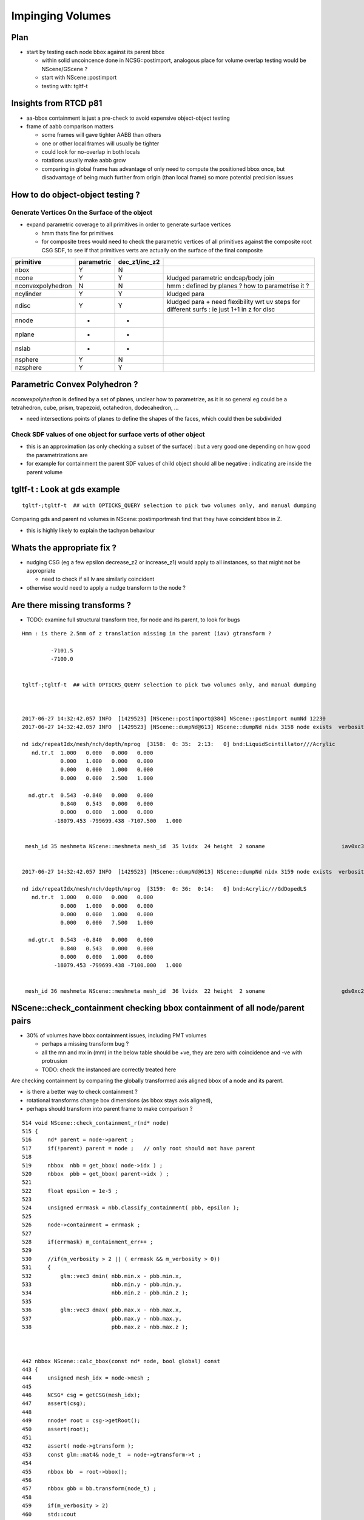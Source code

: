 Impinging Volumes
=====================


Plan
-------


* start by testing each node bbox against its parent bbox 

  * within solid uncoincence done in NCSG::postimport, analogous
    place for volume overlap testing would be NScene/GScene ? 

  * start with NScene::postimport

  * testing with: tgltf-t 
  

Insights from RTCD p81
-------------------------

* aa-bbox containment is just a pre-check to avoid expensive object-object testing 

* frame of aabb comparison matters


  * some frames will gave tighter AABB than others
  * one or other local frames will usually be tighter
  * could look for no-overlap in both locals

  * rotations usually make aabb grow

  * comparing in global frame has advantage of only need to compute the positioned bbox
    once, but disadvantage of being much further from origin (than local frame) so 
    more potential precision issues


How to do object-object testing ?
-------------------------------------

Generate Vertices On the Surface of the object
~~~~~~~~~~~~~~~~~~~~~~~~~~~~~~~~~~~~~~~~~~~~~~~~~~

* expand parametric coverage to all primitives in order to generate surface vertices 

  * hmm thats fine for primitives 

  * for composite trees would need to check the parametric vertices of all primitives 
    against the composite root CSG SDF, to see if that primitives verts are actually
    on the surface of the final composite 


===================   =============  ================  =================
primitive              parametric     dec_z1/inc_z2 
===================   =============  ================  ================= 
nbox                    Y              N
ncone                   Y              Y                 kludged parametric endcap/body join
nconvexpolyhedron       N              N                 hmm : defined by planes ? how to parametrise it ?
ncylinder               Y              Y                 kludged para 
ndisc                   Y              Y                 kludged para + need flexibility wrt uv steps for different surfs : ie just 1+1 in z for disc
nnode                   -              -
nplane                  -              -
nslab                   -              -
nsphere                 Y              N
nzsphere                Y              Y
===================   =============  ================  ================= 



Parametric Convex Polyhedron ?
---------------------------------

*nconvexpolyhedron* is defined by a set of planes, 
unclear how to parametrize, as it is so general 
eg could be a tetrahedron, cube, prism, trapezoid, octahedron, dodecahedron, ...

* need intersections points of planes to define the shapes of the faces, 
  which could then be subdivided





Check SDF values of one object for surface verts of other object 
~~~~~~~~~~~~~~~~~~~~~~~~~~~~~~~~~~~~~~~~~~~~~~~~~~~~~~~~~~~~~~~~~

* this is an approximation (as only checking a subset of the surface) : 
  but a very good one depending on how good the parametrizations are 

* for example for containment the parent SDF values of child object should
  all be negative : indicating are inside the parent volume 




tgltf-t : Look at gds example
----------------------------------

::

    tgltf-;tgltf-t  ## with OPTICKS_QUERY selection to pick two volumes only, and manual dumping


Comparing gds and parent nd volumes in NScene::postimportmesh find that they have coincident bbox in Z.

* this is highly likely to explain the tachyon behaviour


Whats the appropriate fix ?
----------------------------

* nudging CSG (eg a few epsilon decrease_z2 or increase_z1) 
  would apply to all instances, so that might not be appropriate 

  * need to check if all lv are similarly coincident

* otherwise would need to apply a nudge transform to the node ? 


Are there missing transforms ?
----------------------------------

* TODO: examine full structural transform tree, for node and its parent, to look for bugs

::

    Hmm : is there 2.5mm of z translation missing in the parent (iav) gtransform ?

             -7101.5
             -7100.0


    tgltf-;tgltf-t  ## with OPTICKS_QUERY selection to pick two volumes only, and manual dumping



    2017-06-27 14:32:42.057 INFO  [1429523] [NScene::postimport@384] NScene::postimport numNd 12230
    2017-06-27 14:32:42.057 INFO  [1429523] [NScene::dumpNd@613] NScene::dumpNd nidx 3158 node exists  verbosity 1

    nd idx/repeatIdx/mesh/nch/depth/nprog  [3158:  0: 35:  2:13:   0] bnd:LiquidScintillator///Acrylic   
       nd.tr.t  1.000   0.000   0.000   0.000 
                0.000   1.000   0.000   0.000 
                0.000   0.000   1.000   0.000 
                0.000   0.000   2.500   1.000 

      nd.gtr.t  0.543  -0.840   0.000   0.000 
                0.840   0.543   0.000   0.000 
                0.000   0.000   1.000   0.000 
              -18079.453 -799699.438 -7107.500   1.000 


     mesh_id 35 meshmeta NScene::meshmeta mesh_id  35 lvidx  24 height  2 soname                        iav0xc346f90 lvname      /dd/Geometry/AD/lvIAV0xc404ee8


    2017-06-27 14:32:42.057 INFO  [1429523] [NScene::dumpNd@613] NScene::dumpNd nidx 3159 node exists  verbosity 1

    nd idx/repeatIdx/mesh/nch/depth/nprog  [3159:  0: 36:  0:14:   0] bnd:Acrylic///GdDopedLS   
       nd.tr.t  1.000   0.000   0.000   0.000 
                0.000   1.000   0.000   0.000 
                0.000   0.000   1.000   0.000 
                0.000   0.000   7.500   1.000 

      nd.gtr.t  0.543  -0.840   0.000   0.000 
                0.840   0.543   0.000   0.000 
                0.000   0.000   1.000   0.000 
              -18079.453 -799699.438 -7100.000   1.000 


     mesh_id 36 meshmeta NScene::meshmeta mesh_id  36 lvidx  22 height  2 soname                        gds0xc28d3f0 lvname      /dd/Geometry/AD/lvGDS0xbf6cbb8




NScene::check_containment checking bbox containment of all node/parent pairs
----------------------------------------------------------------------------------

* 30% of volumes have bbox containment issues, including PMT volumes

  * perhaps a missing transform bug ? 
  * all the mn and mx in (mm) in the below table 
    should be +ve, they are zero with coincidence and -ve with protrusion  
  * TODO: check the instanced are correctly treated here


Are checking containment by comparing the globally transformed axis aligned bbox 
of a node and its parent.

* is there a better way to check containment ? 
* rotational transforms change box dimensions (as bbox stays axis aligned), 
* perhaps should transform into parent frame to make comparison ?


::

     514 void NScene::check_containment_r(nd* node)
     515 {
     516     nd* parent = node->parent ;
     517     if(!parent) parent = node ;   // only root should not have parent
     518 
     519     nbbox  nbb = get_bbox( node->idx ) ;
     520     nbbox  pbb = get_bbox( parent->idx ) ;
     521 
     522     float epsilon = 1e-5 ;
     523 
     524     unsigned errmask = nbb.classify_containment( pbb, epsilon );
     525 
     526     node->containment = errmask ;
     527 
     528     if(errmask) m_containment_err++ ;
     529 
     530     //if(m_verbosity > 2 || ( errmask && m_verbosity > 0))
     531     {
     532         glm::vec3 dmin( nbb.min.x - pbb.min.x,
     533                         nbb.min.y - pbb.min.y,
     534                         nbb.min.z - pbb.min.z );
     535 
     536         glm::vec3 dmax( pbb.max.x - nbb.max.x,
     537                         pbb.max.y - nbb.max.y,
     538                         pbb.max.z - nbb.max.z );



     442 nbbox NScene::calc_bbox(const nd* node, bool global) const
     443 {
     444     unsigned mesh_idx = node->mesh ;
     445 
     446     NCSG* csg = getCSG(mesh_idx);
     447     assert(csg);
     448 
     449     nnode* root = csg->getRoot();
     450     assert(root);
     451 
     452     assert( node->gtransform );
     453     const glm::mat4& node_t  = node->gtransform->t ;
     454 
     455     nbbox bb  = root->bbox();
     456 
     457     nbbox gbb = bb.transform(node_t) ;
     458 
     459     if(m_verbosity > 2)
     460     std::cout
     461         << " get_bbox "
     462         << " verbosity " << m_verbosity
     463         << " mesh_idx "  << mesh_idx
     464         << " root "  << root->tag()
     465         << std::endl
     466         << gpresent("node_t", node_t)
     467         << std::endl
     468         << " bb  " <<  bb.desc() << std::endl
     469         << " gbb " <<  gbb.desc() << std::endl
     470         ;
     471 
     472     return global ? gbb : bb ;
     473 }



::

    2017-06-27 20:45:11.089 INFO  [1538289] [NScene::postimportmesh@420] NScene::postimportmesh numNd 12230 dbgnode 3159 verbosity 1
    2017-06-27 20:45:11.116 INFO  [1538289] [NScene::check_containment@498] NScene::check_containment verbosity 1
    NSc::ccr n      0 p      0 mn(n-p) (      0.000     0.000     0.000) mx(p-n) (      0.000     0.000     0.000) pv                            top err XMIN_CO YMIN_CO ZMIN_CO XMAX_CO YMAX_CO ZMAX_CO 
    NSc::ccr n      1 p      0 mn(n-p) ( 2348910.2501563320.1252372890.000) mx(p-n) ( 2381950.2503167540.0002377110.000) pv               db-rock0xc15d358 err 
    NSc::ccr n      2 p      1 mn(n-p) (  20001.729  7258.312 25000.000) mx(p-n) (  12644.018 16790.562 10000.000) pv lvNearSiteRock#pvNearHallTop0x err 
    NSc::ccr n      3 p      2 mn(n-p) (   6024.635 17878.750     0.000) mx(p-n) (  13382.347  8346.500 14956.000) pv lvNearHallTop#pvNearTopCover0x err ZMIN_CO 
    NSc::ccr n      4 p      2 mn(n-p) (  17966.039 28909.250  2754.903) mx(p-n) (  15508.528 13171.500 12167.097) pv lvNearHallTop#pvNearTeleRpc#pv err 
    NSc::ccr n      5 p      4 mn(n-p) (     55.189    38.312     1.500) mx(p-n) (     52.945    60.562     1.500) pv    lvRPCMod#pvRPCFoam0xbf1a820 err 
    NSc::ccr n      6 p      5 mn(n-p) (      6.899     6.875    20.500) mx(p-n) (      6.899     6.875    48.500) pv lvRPCFoam#pvBarCham14Array#pvB err 
    NSc::ccr n      7 p      6 mn(n-p) (     13.797    13.812     2.000) mx(p-n) (     13.797    13.812     2.000) pv lvRPCBarCham14#pvRPCGasgap140x err 
    NSc::ccr n      8 p      7 mn(n-p) (    973.189     0.000     0.000) mx(p-n) (      0.000  1538.000     0.000) pv lvRPCGasgap14#pvStrip14Array#p err YMIN_CO ZMIN_CO XMAX_CO ZMAX_CO 
    NSc::ccr n      9 p      7 mn(n-p) (    834.162   219.750     0.000) mx(p-n) (    139.027  1318.250     0.000) pv lvRPCGasgap14#pvStrip14Array#p err ZMIN_CO ZMAX_CO 
    NSc::ccr n     10 p      7 mn(n-p) (    695.136   439.438     0.000) mx(p-n) (    278.054  1098.562     0.000) pv lvRPCGasgap14#pvStrip14Array#p err ZMIN_CO ZMAX_CO 
    NSc::ccr n     11 p      7 mn(n-p) (    556.108   659.125     0.000) mx(p-n) (    417.081   878.875     0.000) pv lvRPCGasgap14#pvStrip14Array#p err ZMIN_CO ZMAX_CO 
    NSc::ccr n     12 p      7 mn(n-p) (    417.081   878.875     0.000) mx(p-n) (    556.108   659.125     0.000) pv lvRPCGasgap14#pvStrip14Array#p err ZMIN_CO ZMAX_CO 
    NSc::ccr n     13 p      7 mn(n-p) (    278.054  1098.562     0.000) mx(p-n) (    695.136   439.438     0.000) pv lvRPCGasgap14#pvStrip14Array#p err ZMIN_CO ZMAX_CO 
    NSc::ccr n     14 p      7 mn(n-p) (    139.027  1318.250     0.000) mx(p-n) (    834.162   219.750     0.000) pv lvRPCGasgap14#pvStrip14Array#p err ZMIN_CO ZMAX_CO 
    NSc::ccr n     15 p      7 mn(n-p) (      0.000  1538.000     0.000) mx(p-n) (    973.189     0.000     0.000) pv lvRPCGasgap14#pvStrip14Array#p err XMIN_CO ZMIN_CO YMAX_CO ZMAX_CO 
    NSc::ccr n     16 p      5 mn(n-p) (      6.899     6.875    58.500) mx(p-n) (      6.899     6.875    10.500) pv lvRPCFoam#pvBarCham14Array#pvB err 
    NSc::ccr n     17 p     16 mn(n-p) (     13.797    13.812     2.000) mx(p-n) (     13.797    13.812     2.000) pv lvRPCBarCham14#pvRPCGasgap140x err 
    NSc::ccr n     18 p     17 mn(n-p) (    973.189     0.000     0.000) mx(p-n) (      0.000  1538.000     0.000) pv lvRPCGasgap14#pvStrip14Array#p err YMIN_CO ZMIN_CO XMAX_CO ZMAX_CO 
    ...
    NSc::ccr n   3142 p   2968 mn(n-p) (   6025.996  5863.750    42.000) mx(p-n) (   6148.171  3832.000    42.000) pv lvNearHbeamBigUnit#pvNearRight err 
    NSc::ccr n   3143 p   2968 mn(n-p) (   5132.042  5358.812    42.000) mx(p-n) (   6968.165  4428.938    42.000) pv lvNearHbeamBigUnit#pvNearRight err 
    NSc::ccr n   3144 p   2968 mn(n-p) (   4675.837  5417.750    42.000) mx(p-n) (   7424.370  4370.000    42.000) pv lvNearHbeamBigUnit#pvNearRight err 
    NSc::ccr n   3145 p   2968 mn(n-p) (   1851.244  3537.688    42.000) mx(p-n) (  10322.922  6158.062    42.000) pv lvNearHbeamBigUnit#pvNearRight err 
    NSc::ccr n   3146 p   2968 mn(n-p) (   1710.129  3099.875    42.000) mx(p-n) (  10464.037  6595.875    42.000) pv lvNearHbeamBigUnit#pvNearRight err 
    NSc::ccr n   3147 p      1 mn(n-p) (  25611.527 24722.188 14700.000) mx(p-n) (  25611.527 24722.188 25000.000) pv lvNearSiteRock#pvNearHallBot0x err 
    NSc::ccr n   3148 p   3147 mn(n-p) (    414.836   414.875   300.000) mx(p-n) (    414.838   414.875     0.000) pv lvNearHallBot#pvNearPoolDead0x err ZMAX_CO 
    NSc::ccr n   3149 p   3148 mn(n-p) (    116.156   116.125    84.000) mx(p-n) (    116.155   116.125     0.000) pv lvNearPoolDead#pvNearPoolLiner err ZMAX_CO 
    NSc::ccr n   3150 p   3149 mn(n-p) (      0.000     0.000     4.000) mx(p-n) (      0.000     0.000     0.000) pv lvNearPoolLiner#pvNearPoolOWS0 err XMIN_CO YMIN_CO XMAX_CO YMAX_CO ZMAX_CO 
    NSc::ccr n   3151 p   3150 mn(n-p) (   1388.324  1388.312  1000.000) mx(p-n) (   1388.325  1388.312     0.000) pv lvNearPoolOWS#pvNearPoolCurtai err ZMAX_CO 
    NSc::ccr n   3152 p   3151 mn(n-p) (      0.000     0.000     4.000) mx(p-n) (      0.000     0.000     0.000) pv lvNearPoolCurtain#pvNearPoolIW err XMIN_CO YMIN_CO XMAX_CO YMAX_CO ZMAX_CO 
    NSc::ccr n   3153 p   3152 mn(n-p) (   1676.879  6536.250  1408.000) mx(p-n) (   4795.783  1715.125  1490.000) pv lvNearPoolIWS#pvNearADE10xc2cf err 
    NSc::ccr n   3154 p   3153 mn(n-p) (    345.697   345.688    10.000) mx(p-n) (    345.698   345.688  1000.000) pv           lvADE#pvSST0xc128d90 err 
    NSc::ccr n   3155 p   3154 mn(n-p) (     16.594    16.625    30.000) mx(p-n) (     16.594    16.625    15.000) pv           lvSST#pvOIL0xc241510 err 
    NSc::ccr n   3156 p   3155 mn(n-p) (    619.492   619.500   460.000) mx(p-n) (    619.492   619.500   400.379) pv           lvOIL#pvOAV0xbf8f638 err 
    NSc::ccr n   3157 p   3156 mn(n-p) (     80.201    80.188    18.000) mx(p-n) (     80.202    80.188     0.000) pv           lvOAV#pvLSO0xbf8e120 err ZMAX_CO 
    NSc::ccr n   3158 p   3157 mn(n-p) (    576.625   576.625   442.000) mx(p-n) (    576.625   576.625   460.182) pv           lvLSO#pvIAV0xc2d0348 err 
    NSc::ccr n   3159 p   3158 mn(n-p) (     20.742    20.750    15.000) mx(p-n) (     20.742    20.750     0.000) pv           lvIAV#pvGDS0xbf6ab00 err ZMAX_CO 
    NSc::ccr n   3160 p   3158 mn(n-p) (   1353.928  1009.250  3129.720) mx(p-n) (   2887.104  3231.750   -44.720) pv   lvIAV#pvOcrGdsInIAV0xbf6b0e0 err ZMAX_OUT 
    NSc::ccr n   3161 p   3157 mn(n-p) (   2533.279  2533.250  3616.439) mx(p-n) (   2533.278  2533.250   349.621) pv     lvLSO#pvIavTopHub0xc34e6e8 err 
    NSc::ccr n   3162 p   3157 mn(n-p) (   2533.279  2533.250  3727.000) mx(p-n) (   2533.278  2533.250   319.621) pv lvLSO#pvCtrGdsOflBotClp0xc2ce2 err 
    NSc::ccr n   3163 p   3157 mn(n-p) (   2695.758  2695.750  3757.000) mx(p-n) (   2695.757  2695.750     0.000) pv lvLSO#pvCtrGdsOflTfbInLso0xc2c err ZMAX_CO 
    NSc::ccr n   3164 p   3157 mn(n-p) (   2697.141  2697.125  3616.440) mx(p-n) (   2697.140  2697.125     0.000) pv lvLSO#pvCtrGdsOflInLso0xbf7425 err 
    NSc::ccr n   3165 p   3157 mn(n-p) (   1766.689  1422.000  3542.000) mx(p-n) (   3299.868  3644.500   349.621) pv     lvLSO#pvOcrGdsPrt0xbf6d0d0 err 
    NSc::ccr n   3166 p   3157 mn(n-p) (   1766.689  1422.000  3727.000) mx(p-n) (   3299.868  3644.500   319.621) pv  lvLSO#pvOcrGdsBotClp0xbfa1610 err 
    NSc::ccr n   3167 p   3157 mn(n-p) (   1666.207  1584.500  3907.798) mx(p-n) (   2442.429  2740.688    18.025) pv lvLSO#pvOcrGdsTfbInLso0xbfa181 err 
    NSc::ccr n   3168 p   3157 mn(n-p) (   1930.553  1585.875  3800.298) mx(p-n) (   3463.729  3808.375    18.025) pv   lvLSO#pvOcrGdsInLso0xbf6d280 err 
    NSc::ccr n   3169 p   3157 mn(n-p) (   2774.027  1062.938     0.000) mx(p-n) (   1643.136  2811.062  3879.621) pv lvLSO#pvOavBotRibs#OavBotRibs# err ZMIN_CO 
    NSc::ccr n   3170 p   3157 mn(n-p) (   2833.238  2300.812     0.000) mx(p-n) (    797.491  2737.188  3879.621) pv lvLSO#pvOavBotRibs#OavBotRibs: err ZMIN_CO 
    NSc::ccr n   3171 p   3157 mn(n-p) (   2811.082  2774.000     0.000) mx(p-n) (   1062.991  1643.125  3879.621) pv lvLSO#pvOavBotRibs#OavBotRibs: err ZMIN_CO 
    NSc::ccr n   3172 p   3157 mn(n-p) (   2737.217  2833.250     0.000) mx(p-n) (   2300.790   797.500  3879.621) pv lvLSO#pvOavBotRibs#OavBotRibs: err ZMIN_CO 
    NSc::ccr n   3173 p   3157 mn(n-p) (   1643.137  2811.062     0.000) mx(p-n) (   2774.026  1062.938  3879.621) pv lvLSO#pvOavBotRibs#OavBotRibs: err ZMIN_CO 
    NSc::ccr n   3174 p   3157 mn(n-p) (    797.492  2737.188     0.000) mx(p-n) (   2833.237  2300.812  3879.621) pv lvLSO#pvOavBotRibs#OavBotRibs: err ZMIN_CO 
    NSc::ccr n   3175 p   3157 mn(n-p) (   1062.992  1643.125     0.000) mx(p-n) (   2811.081  2774.000  3879.621) pv lvLSO#pvOavBotRibs#OavBotRibs: err ZMIN_CO 
    NSc::ccr n   3176 p   3157 mn(n-p) (   2300.791   797.500     0.000) mx(p-n) (   2737.216  2833.250  3879.621) pv lvLSO#pvOavBotRibs#OavBotRibs: err ZMIN_CO 
    NSc::ccr n   3177 p   3157 mn(n-p) (   2602.420  2602.438     0.000) mx(p-n) (   2602.419  2602.438  3879.621) pv     lvLSO#pvOavBotHub0xbf21f78 err ZMIN_CO 
    NSc::ccr n   3178 p   3157 mn(n-p) (   2774.025  1322.438   242.000) mx(p-n) (   1810.978  2811.062  3634.621) pv lvLSO#pvIavBotRibs#IavBotRibs# err 
    NSc::ccr n   3179 p   3157 mn(n-p) (   2833.236  2365.562   242.000) mx(p-n) (   1099.626  2737.188  3634.621) pv lvLSO#pvIavBotRibs#IavBotRibs: err 
    NSc::ccr n   3180 p   3157 mn(n-p) (   2811.082  2774.000   242.000) mx(p-n) (   1322.437  1811.000  3634.621) pv lvLSO#pvIavBotRibs#IavBotRibs: err 
    ...
    NSc::ccr n   3192 p   3157 mn(n-p) (   1248.844  2737.188  3542.000) mx(p-n) (   2833.237  2397.562   425.621) pv lvLSO#pvIavTopRibs#IavRibs:5#I err 
    NSc::ccr n   3193 p   3157 mn(n-p) (   1450.566  1893.875  3542.000) mx(p-n) (   2811.081  2774.000   425.621) pv lvLSO#pvIavTopRibs#IavRibs:6#I err 
    NSc::ccr n   3194 p   3157 mn(n-p) (   2397.553  1248.812  3542.000) mx(p-n) (   2737.216  2833.188   425.621) pv lvLSO#pvIavTopRibs#IavRibs:7#I err 
    NSc::ccr n   3195 p   3156 mn(n-p) (   1985.172  1640.500  3993.311) mx(p-n) (   3518.350  3863.000    -5.000) pv lvOAV#pvOcrGdsLsoInOav0xbfa3df err ZMAX_OUT 
    NSc::ccr n   3196 p   3195 mn(n-p) (     24.199    24.188     0.000) mx(p-n) (     24.199    24.188     0.000) pv lvOcrGdsLsoInOav#pvOcrGdsTfbIn err ZMIN_CO ZMAX_CO 
    NSc::ccr n   3197 p   3196 mn(n-p) (      1.383     1.375     0.000) mx(p-n) (      1.383     1.375     0.000) pv lvOcrGdsTfbInOav#pvOcrGdsInOav err ZMIN_CO ZMAX_CO 
    NSc::ccr n   3198 p   3156 mn(n-p) (   3758.264  4210.750  3993.311) mx(p-n) (   1745.258  1292.750    -5.000) pv lvOAV#pvOcrCalLsoInOav0xbfa3eb err ZMAX_OUT 
    NSc::ccr n   3199 p   3155 mn(n-p) (   4784.367  1475.375   625.500) mx(p-n) (   1746.629  5044.688  4125.500) pv lvOIL#pvAdPmtArray#pvAdPmtArra err 
    NSc::ccr n   3200 p   3199 mn(n-p) (      4.229     5.375     3.000) mx(p-n) (      5.201     4.250     3.000) pv lvPmtHemi#pvPmtHemiVacuum0xc13 err 
    NSc::ccr n   3201 p   3200 mn(n-p) (    -22.084   106.500   -29.000) mx(p-n) (     84.531   -18.812   -29.000) pv lvPmtHemiVacuum#pvPmtHemiCatho err XMIN_OUT ZMIN_OUT YMAX_OUT ZMAX_OUT 
    NSc::ccr n   3202 p   3200 mn(n-p) (     38.238   102.438     0.000) mx(p-n) (     87.172    44.875     0.000) pv lvPmtHemiVacuum#pvPmtHemiBotto err ZMIN_CO ZMAX_CO 
    NSc::ccr n   3203 p   3200 mn(n-p) (    136.438    46.375    71.500) mx(p-n) (     54.449   142.688    71.500) pv lvPmtHemiVacuum#pvPmtHemiDynod err 
    NSc::ccr n   3204 p   3155 mn(n-p) (   4825.814  1639.250   621.500) mx(p-n) (   1885.295  5094.375  4121.500) pv lvOIL#pvAdPmtArray#pvAdPmtArra err 
    NSc::ccr n   3205 p   3155 mn(n-p) (   5188.022  1940.500   625.500) mx(p-n) (   1329.981  4601.938  4125.500) pv lvOIL#pvAdPmtArray#pvAdPmtArra err 
    NSc::ccr n   3206 p   3205 mn(n-p) (      4.173     5.062     3.000) mx(p-n) (      5.408     4.188     3.000) pv lvPmtHemi#pvPmtHemiVacuum0xc13 err 
    NSc::ccr n   3207 p   3206 mn(n-p) (    -16.468    69.500   -29.000) mx(p-n) (    118.938   -23.875   -29.000) pv lvPmtHemiVacuum#pvPmtHemiCatho err XMIN_OUT ZMIN_OUT YMAX_OUT ZMAX_OUT 
    NSc::ccr n   3208 p   3206 mn(n-p) (     48.564    76.375     0.000) mx(p-n) (    110.712    33.500     0.000) pv lvPmtHemiVacuum#pvPmtHemiBotto err ZMIN_CO ZMAX_CO 
    NSc::ccr n   3209 p   3206 mn(n-p) (    144.729    58.875    71.500) mx(p-n) (     40.601   130.688    71.500) pv lvPmtHemiVacuum#pvPmtHemiDynod err 
    NSc::ccr n   3210 p   3155 mn(n-p) (   5242.260  2061.375   621.500) mx(p-n) (   1507.689  4637.625  4121.500) pv lvOIL#pvAdPmtArray#pvAdPmtArra err 
    ...
    NSc::ccr n  12225 p   3147 mn(n-p) (  11628.265  1794.938   150.000) mx(p-n) (   2774.523 15480.688   150.000) pv lvNearHallBot#pvNearHallRadSla err 
    NSc::ccr n  12226 p   3147 mn(n-p) (  14979.191  4151.750   150.000) mx(p-n) (   1753.470 11326.125   150.000) pv lvNearHallBot#pvNearHallRadSla err 
    NSc::ccr n  12227 p   3147 mn(n-p) (  10443.004  8369.250   150.000) mx(p-n) (   1794.919  2774.500   150.000) pv lvNearHallBot#pvNearHallRadSla err 
    NSc::ccr n  12228 p   3147 mn(n-p) (   6288.400 16757.875   150.000) mx(p-n) (   7410.776  1753.500   150.000) pv lvNearHallBot#pvNearHallRadSla err 
    NSc::ccr n  12229 p   3147 mn(n-p) (    414.836   414.875  -150.000) mx(p-n) (    414.838   414.875 10150.000) pv lvNearHallBot#pvNearHallRadSla err ZMIN_OUT 
    2017-06-27 20:45:11.361 INFO  [1538289] [NScene::check_containment@506] NScene::check_containment verbosity 1 tot 12230 err 3491 err/tot       0.29



NScene::postimportmesh
-------------------------

Top of the z-bbox is coincident at -5475.5::

    2017-06-27 15:51:06.834 INFO  [1455881] [NScene::postimportmesh@415] NScene::postimportmesh numNd 12230 dbgnode 3159
    2017-06-27 15:51:06.834 INFO  [1455881] [NScene::dumpNd@702] NScene::dumpNd nidx 3159 node exists  verbosity 1

    nd idx/repeatIdx/mesh/nch/depth/nprog  [3159:  0: 36:  0:14:   0] bnd:Acrylic///GdDopedLS
       nd.tr.t  1.000   0.000   0.000   0.000 
                0.000   1.000   0.000   0.000 
                0.000   0.000   1.000   0.000 
                0.000   0.000   7.500   1.000 

      nd.gtr.t  0.543  -0.840   0.000   0.000 
                0.840   0.543   0.000   0.000 
                0.000   0.000   1.000   0.000 
              -18079.453 -799699.438 -7100.000   1.000 


     mesh_id 36 meshmeta NScene::meshmeta mesh_id  36 lvidx  22 height  2 soname                        gds0xc28d3f0 lvname      /dd/Geometry/AD/lvGDS0xbf6cbb8
     mesh_idx 36 pmesh_idx 35 root [ 0:un] proot [ 0:un]
        node_t  0.543  -0.840   0.000   0.000 
                0.840   0.543   0.000   0.000 
                0.000   0.000   1.000   0.000 
              -18079.453 -799699.438 -7100.000   1.000 

       pnode_t  0.543  -0.840   0.000   0.000 
                0.840   0.543   0.000   0.000 
                0.000   0.000   1.000   0.000 
              -18079.453 -799699.438 -7107.500   1.000 

     csg_bb   mi  (-1550.00 -1550.00 -1535.00)  mx  (1550.00 1550.00 1624.44) 
     pcsg_bb  mi  (-1565.00 -1565.00 -1542.50)  mx  (1565.00 1565.00 1631.94) 
     csg_tbb   mi  (-20222.79 -801842.75 -8635.00)  mx  (-15936.12 -797556.12 -5475.56) 
     pcsg_tbb  mi  (-20243.53 -801863.50 -8650.00)  mx  (-15915.38 -797535.38 -5475.56) 
    Assertion failed: (0 && "NScene::postimportmesh HARIKARI"), function postimportmesh, file /Users/blyth/opticks/opticksnpy/NScene.cpp, line 478.
    Process 89361 stopped





Checking the solids individually
-----------------------------------


::

   opticks-tbool 24    # cylinder with conical top hat, with a bit of lip
   opticks-tbool 22    # similar but with hub cap at middle

   opticks-tbool-vi 24
   opticks-tbool-vi 22



        3158 (24)
          |
        3159 (22)  

::

     62 tbool24--(){ cat << EOP
     63 
     64 import logging
     65 log = logging.getLogger(__name__)
     66 from opticks.ana.base import opticks_main
     67 from opticks.analytic.csg import CSG  
     68 args = opticks_main(csgpath="$TMP/tbool/24")
     69 
     70 CSG.boundary = args.testobject
     71 CSG.kwa = dict(verbosity="0", poly="IM", resolution="20")
     72 
     76 a = CSG("cylinder", param = [0.000,0.000,0.000,1560.000],param1 = [-1542.500,1542.500,0.000,0.000])
                                                         r                   z1       z2


     77 b = CSG("cylinder", param = [0.000,0.000,0.000,1565.000],param1 = [3085.000,3100.000,0.000,0.000])   # (5 mm lip in radius, of 15mm height)
                                                         r                   z1      z2
     In [1]: 1542.5*2                                                     1542.500  1557.5   
     Out[1]: 3085.0
           
     78 c = CSG("cone", param = [1520.393,3100.000,100.000,3174.440],param1 = [0.000,0.000,0.000,0.000])
                                     r1    z1       r2      z2        cone starts from 43 mm smaller radius                                 

     79 bc = CSG("union", left=b, right=c)
     80 bc.transform = [[1.000,0.000,0.000,0.000],[0.000,1.000,0.000,0.000],[0.000,0.000,1.000,0.000],[0.000,0.000,-1542.500,1.000]]
     81 
     82 abc = CSG("union", left=a, right=bc)
     86 
     87 
     88 obj = abc

::

     62 tbool22--(){ cat << EOP
     63 
     64 import logging
     65 log = logging.getLogger(__name__)
     66 from opticks.ana.base import opticks_main
     67 from opticks.analytic.csg import CSG  
     68 args = opticks_main(csgpath="$TMP/tbool/22")
     69 
     70 CSG.boundary = args.testobject
     71 CSG.kwa = dict(verbosity="0", poly="IM", resolution="20")
     72 
     75 
     76 a = CSG("cylinder", param = [0.000,0.000,0.000,1550.000],param1 = [-1535.000,1535.000,0.000,0.000])
                                                         r                   z1       z2            
                                             # 10 mm smaller radius       smaller             


     77 b = CSG("cone", param = [1520.000,3070.000,75.000,3145.729],param1 = [0.000,0.000,0.000,0.000])
                                   r1 z1           r2      z2
     78 c = CSG("cylinder", param = [0.000,0.000,0.000,75.000],param1 = [3145.729,3159.440,0.000,0.000])   # hub cap, 
                                                        r                z1       z2
     79 bc = CSG("union", left=b, right=c)
     80 bc.transform = [[1.000,0.000,0.000,0.000],[0.000,1.000,0.000,0.000],[0.000,0.000,1.000,0.000],[0.000,0.000,-1535.000,1.000]]
     81 
     82 abc = CSG("union", left=a, right=bc)
     83 
     87 
     88 obj = abc






